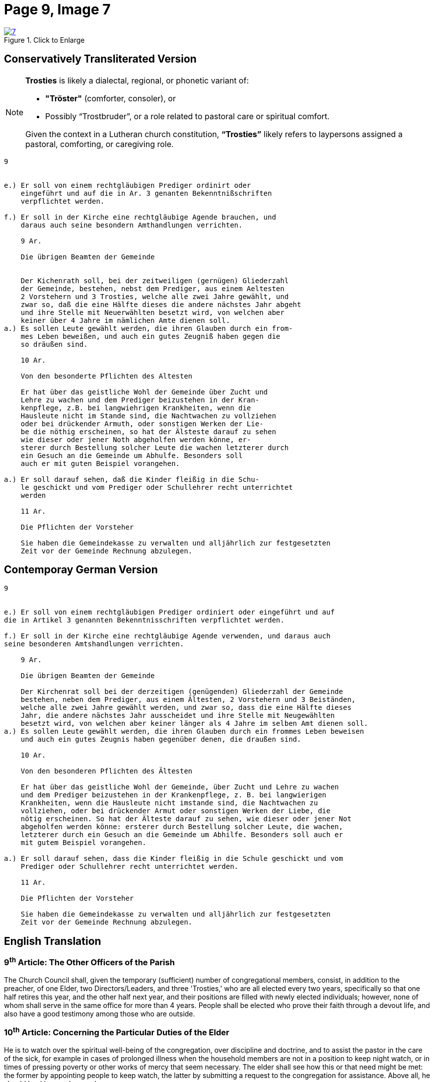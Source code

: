 = Page 9, Image 7 
:page-role: doc-width

image::7.jpg[align="left",title="Click to Enlarge",link=self]

== Conservatively Transliterated Version

[NOTE]
====
**Trosties** is likely a dialectal, regional, or phonetic variant of:

* **"Tröster"** (comforter, consoler), or

* Possibly “Trostbruder”, or a role related to pastoral care or spiritual comfort.

Given the context in a Lutheran church constitution, **“Trosties”** likely refers
to laypersons assigned a pastoral, comforting, or caregiving role.
====

[role="literal-narrower"]
....
9


e.) Er soll von einem rechtgläubigen Prediger ordinirt oder
    eingeführt und auf die in Ar. 3 genanten Bekenntnißschriften
    verpflichtet werden.

f.) Er soll in der Kirche eine rechtgläubige Agende brauchen, und
    daraus auch seine besondern Amthandlungen verrichten.
  
    9 Ar.

    Die übrigen Beamten der Gemeinde


    Der Kichenrath soll, bei der zeitweiligen (gernügen) Gliederzahl
    der Gemeinde, bestehen, nebst dem Prediger, aus einem Aeltesten
    2 Vorstehern und 3 Trosties, welche alle zwei Jahre gewählt, und
    zwar so, daß die eine Hälfte dieses die andere nächstes Jahr abgeht
    und ihre Stelle mit Neuerwählten besetzt wird, von welchen aber
    keiner über 4 Jahre im nämlichen Amte dienen soll. 
a.) Es sollen Leute gewählt werden, die ihren Glauben durch ein from-
    mes Leben beweißen, und auch ein gutes Zeugniß haben gegen die
    so dräußen sind.

    10 Ar.

    Von den besonderte Pflichten des Altesten

    Er hat über das geistliche Wohl der Gemeinde über Zucht und
    Lehre zu wachen und dem Prediger beizustehen in der Kran-
    kenpflege, z.B. bei langwiehrigen Krankheiten, wenn die
    Hausleute nicht im Stande sind, die Nachtwachen zu vollziehen
    oder bei drückender Armuth, oder sonstigen Werken der Lie-
    be die nöthig erscheinen, so hat der Älsteste darauf zu sehen
    wie dieser oder jener Noth abgeholfen werden könne, er-
    sterer durch Bestellung solcher Leute die wachen letzterer durch
    ein Gesuch an die Gemeinde um Abhulfe. Besonders soll
    auch er mit guten Beispiel vorangehen.
        
a.) Er soll darauf sehen, daß die Kinder fleißig in die Schu-
    le geschickt und vom Prediger oder Schullehrer recht unterrichtet
    werden

    11 Ar.

    Die Pflichten der Vorsteher

    Sie haben die Gemeindekasse zu verwalten und alljährlich zur festgesetzten
    Zeit vor der Gemeinde Rechnung abzulegen.
....


== Contemporay German Version

[role="literal-narrower"]
....
9


e.) Er soll von einem rechtgläubigen Prediger ordiniert oder eingeführt und auf
die in Artikel 3 genannten Bekenntnisschriften verpflichtet werden.

f.) Er soll in der Kirche eine rechtgläubige Agende verwenden, und daraus auch
seine besonderen Amtshandlungen verrichten.	
  
    9 Ar.

    Die übrigen Beamten der Gemeinde

    Der Kirchenrat soll bei der derzeitigen (genügenden) Gliederzahl der Gemeinde
    bestehen, neben dem Prediger, aus einem Ältesten, 2 Vorstehern und 3 Beiständen,
    welche alle zwei Jahre gewählt werden, und zwar so, dass die eine Hälfte dieses
    Jahr, die andere nächstes Jahr ausscheidet und ihre Stelle mit Neugewählten
    besetzt wird, von welchen aber keiner länger als 4 Jahre im selben Amt dienen soll.
a.) Es sollen Leute gewählt werden, die ihren Glauben durch ein frommes Leben beweisen
    und auch ein gutes Zeugnis haben gegenüber denen, die draußen sind.

    10 Ar.

    Von den besonderen Pflichten des Ältesten

    Er hat über das geistliche Wohl der Gemeinde, über Zucht und Lehre zu wachen
    und dem Prediger beizustehen in der Krankenpflege, z. B. bei langwierigen
    Krankheiten, wenn die Hausleute nicht imstande sind, die Nachtwachen zu
    vollziehen, oder bei drückender Armut oder sonstigen Werken der Liebe, die
    nötig erscheinen. So hat der Älteste darauf zu sehen, wie dieser oder jener Not
    abgeholfen werden könne: ersterer durch Bestellung solcher Leute, die wachen,
    letzterer durch ein Gesuch an die Gemeinde um Abhilfe. Besonders soll auch er
    mit gutem Beispiel vorangehen.

a.) Er soll darauf sehen, dass die Kinder fleißig in die Schule geschickt und vom
    Prediger oder Schullehrer recht unterrichtet werden.
 
    11 Ar.

    Die Pflichten der Vorsteher

    Sie haben die Gemeindekasse zu verwalten und alljährlich zur festgesetzten
    Zeit vor der Gemeinde Rechnung abzulegen.
....
    
[role="section-narrower"]
== English Translation
  
===  9^th^ Article: The Other Officers of the Parish

The Church Council shall, given the temporary (sufficient) number of
congregational members, consist, in addition to the preacher, of one Elder, two
Directors/Leaders, and three 'Trosties,' who are all elected every two years,
specifically so that one half retires this year, and the other half next year,
and their positions are filled with newly elected individuals; however, none of
whom shall serve in the same office for more than 4 years.  People shall be
elected who prove their faith through a devout life, and also have a good
testimony among those who are outside.

=== 10^th^ Article: Concerning the Particular Duties of the Elder

He is to watch over the spiritual well-being of the congregation, over
discipline and doctrine, and to assist the pastor in the care of the sick, for
example in cases of prolonged illness when the household members are not in a
position to keep night watch, or in times of pressing poverty or other works of
mercy that seem necessary. The elder shall see how this or that need might be
met: the former by appointing people to keep watch, the latter by submitting a
request to the congregation for assistance. Above all, he should lead by good
example.

a. He shall see to it that the children are diligently sent to school and
properly instructed by the pastor or the schoolteacher.


=== 11^th^ Article: The Duties of the Stewards 

They are to manage the congregational treasury and, each year at the appointed
time, give an account before the congregation.

